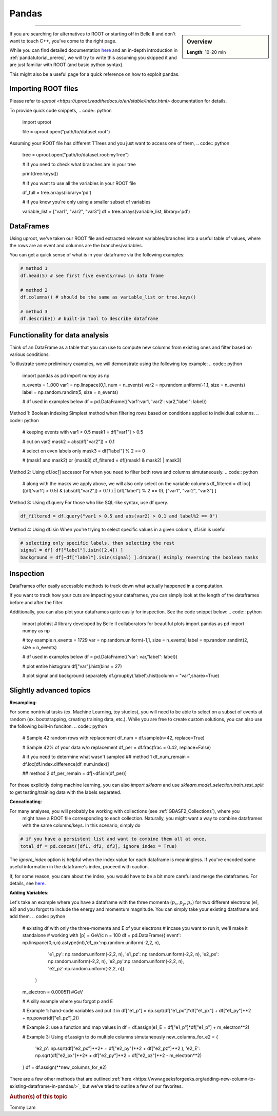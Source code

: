 .. _onlinebook_pandas:

Pandas
======

====

.. sidebar:: Overview
    :class: overview

    **Length**: 10-20 min


If you are searching for alternatives to ROOT or starting off in Belle II and don't want to touch
C++, you've come to the right page. 

While you can find detailed documentation `here <https://pandas.pydata.org/docs/>`_ and an in-depth
introduction in :ref:`pandatutorial_prereq`, we will try to write this assuming you skipped it and 
are just familiar with ROOT (and basic python syntax). 

This might also be a useful page for a quick reference on how to exploit pandas. 

Importing ROOT files
---------------------------------
Please refer to `uproot <https://uproot.readthedocs.io/en/stable/index.html>` documentation for details. 

To provide quick code snippets, 
.. code:: python 

    import uproot

    file = uproot.open("path/to/dataset.root")

Assuming your ROOT file has different TTrees and you just want to access one of them, 
.. code:: python 

    tree = uproot.open("path/to/dataset.root:myTree")

    # if you need to check what branches are in your tree

    print(tree.keys())


    # if you want to use all the variables in your ROOT file

    df_full = tree.arrays(library='pd')

    # if you know you're only using a smaller subset of variables 
    
    variable_list = ["var1", "var2", "var3"]
    df = tree.arrays(variable_list, library='pd')


DataFrames 
---------------------------------
Using uproot, we've taken our ROOT file and extracted relevant variables/branches into a useful table of 
values, where the rows are an event and columns are the branches/variables. 

You can get a quick sense of what is in your dataframe via the following examples: 

.. code:: python 

    # method 1
    df.head(5) # see first five events/rows in data frame

    # method 2
    df.columns() # should be the same as variable_list or tree.keys()

    # method 3
    df.describe() # built-in tool to describe dataframe



Functionality for data analysis
-------------------------------

Think of an DataFrame as a table that you can use to compute new
columns from existing ones and filter based on various conditions.

To illustrate some preliminary examples, we will demonstrate using the following toy example: 
.. code:: python

    import pandas as pd
    import numpy as np 

    n_events = 1_000
    var1 = np.linspace(0,1, num = n_events)
    var2 = np.random.uniform(-1,1, size = n_events)
    label = np.random.randint(5, size = n_events)

    # df used in examples below 
    df = pd.DataFrame({'var1':var1, 'var2': var2,"label": label})

Method 1: Boolean indexing  
Simplest method when filtering rows based on conditions applied to individual columns. 
.. code:: python

    # keeping events with var1 > 0.5
    mask1 = df["var1"] > 0.5

    # cut on var2
    mask2 = abs(df["var2"]) < 0.1

    # select on even labels only 
    mask3 = df["label"] % 2 == 0

    # (mask1 and mask2) or (mask3)
    df_filtered = df[(mask1 & mask2) | mask3]


Method 2: Using df.loc[] accessor 
For when you need to filter both rows and columns simutaneously. 
.. code:: python

    # along with the masks we apply above, we will also only select on the variable columns
    df_filtered = df.loc[ ((df['var1'] > 0.5) & (abs(df["var2"]) > 0.1) ) | (df["label"] % 2 == 0), ["var1", "var2", "var3"]  ]

Method 3: Using df.query 
For those who like SQL-like syntax, use df.query. 

.. code:: python

    df_filtered = df.query("var1 > 0.5 and abs(var2) > 0.1 and label%2 == 0")

Method 4: Using df.isin
When you're trying to select specific values in a given column, df.isin is useful. 

.. code:: python

    # selecting only specific labels, then selecting the rest 
    signal = df[ df["label"].isin([2,4]) ]
    background = df[~df["label"].isin(signal) ].dropna() #simply reversing the boolean masks



Inspection
----------

DataFrames offer easily accessible methods to track down what actually
happened in a computation.

If you want to track how your cuts are impacting your dataframes, you can simply
look at the length of the dataframes before and after the filter. 

Additionally, you can also plot your dataframes quite easily for inspection. 
See the code snippet below: 
.. code:: python

    import plothist # library developed by Belle II collaborators for beautiful plots 
    import pandas as pd 
    import numpy as np 

    # toy example
    n_events = 1729
    var = np.random.uniform(-1,1, size = n_events)
    label = np.random.randint(2, size = n_events)

    # df used in examples below 
    df = pd.DataFrame({'var': var,"label": label})

    # plot entire histogram
    df["var"].hist(bins = 27)

    # plot signal and background separately  
    df.groupby('label').hist(column = "var",sharex=True)



Slightly advanced topics 
----------

**Resampling**:

For some nontrivial tasks (ex. Machine Learning, toy studies), you will need to be able to 
select on a subset of events at random (ex. bootstrapping, creating training data, etc.). 
While you are free to create custom solutions, you can also use the following built-in funciton. 
.. code:: python

    # Sample 42 random rows with replacement
    df_num = df.sample(n=42, replace=True)

    # Sample 42% of your data w/o replacement
    df_per = df.frac(frac = 0.42, replace=False)

    # if you need to determine what wasn't sampled
    ## method 1
    df_num_remain = df.loc[df.index.difference(df_num.index)] 

    ## method 2
    df_per_remain = df[~df.isin(df_per)]

For those explicitly doing machine learning, you can also *import sklearn* and use 
*sklearn.model_selection.train_test_split* to get testing/training data with the labels separated. 

**Concatinating**:

For many analyses, you will probably be working with collections (see :ref:`GBASF2_Collections`), where you
 might have a ROOT file corresponding to each collection. Naturally, you might want a way to combine dataframes 
 with the same columns/keys. In this scenario, simply do 
.. code:: python

    # if you have a persistent list and want to combine them all at once. 
    total_df = pd.concat([df1, df2, df3], ignore_index = True)

The *ignore_index* option is helpful when the index value for each dataframe is meaningless. 
If you've encoded some useful information in the dataframe's index, proceed with caution. 

If, for some reason, you care about the index, you would have to be a bit more careful and merge the dataframes. 
For details, see `here <https://pandas.pydata.org/docs/reference/api/pandas.merge.html>`_.


**Adding Variables**:

Let's take an example where you have a dataframe with the three momenta (:math:`p_x, p_y, p_z`) for two different electrons (e1, e2)
and you forgot to include the energy and momentum magnitude. You can simply take your existing dataframe and add them. 
.. code:: python

    # existing df with only the three-momenta and E of your electrons
    # incase you want to run it, we'll make it standalone
    # working with [p] = GeV/c
    n = 100
    df = pd.DataFrame({'event': np.linspace(0,n,n).astype(int),'e1_px':np.random.uniform(-2,2, n), 
                        'e1_py': np.random.uniform(-2,2, n), 'e1_pz': np.random.uniform(-2,2, n), 
                        'e2_px': np.random.uniform(-2,2, n), 'e2_py':np.random.uniform(-2,2, n), 
                        'e2_pz':np.random.uniform(-2,2, n)}
                    )
    m_electron = 0.000511 #GeV

    # A silly example where you forgot p and E

    # Example 1: hand-code variables and put it in
    df["e1_p"] = np.sqrt(df["e1_px"]*df["e1_px"] + df["e1_py"]**2 + np.power(df["e1_pz"],2))

    # Example 2: use a function and map values in
    df = df.assign(e1_E = df["e1_p"]*df["e1_p"] + m_electron**2)

    # Example 3: Using df.assign to do multiple columns simutaneously
    new_columns_for_e2 = {
        'e2_p': np.sqrt(df["e2_px"]**2* + df["e2_py"]**2 + df["e2_pz"]**2 ),
        'e2_E': np.sqrt(df["e2_px"]**2* + df["e2_py"]**2 + df["e2_pz"]**2 - m_electron**2) 
    }
    df = df.assign(**new_columns_for_e2)

There are a few other methods that are outlined :ref:`here <https://www.geeksforgeeks.org/adding-new-column-to-existing-dataframe-in-pandas/>`_ 
but we've tried to outline a few of our favorites. 


.. rubric:: Author(s) of this topic

Tommy Lam  
